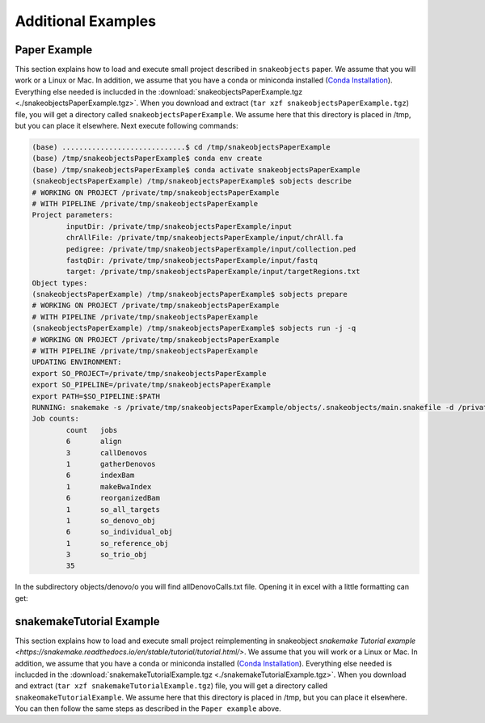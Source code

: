 *******************
Additional Examples
*******************

Paper Example
=============

This section explains how to load and execute small project described in ``snakeobjects`` paper. We assume that you will work or a Linux or Mac. In
addition, we assume that you have a conda or miniconda installed (`Conda
Installation
<https://docs.conda.io/projects/conda/en/latest/user-guide/install>`_).
Everything else needed is inclucded in the
:download:`snakeobjectsPaperExample.tgz <./snakeobjectsPaperExample.tgz>`. When you
download and extract (``tar xzf snakeobjectsPaperExample.tgz``) file, you will
get a directory called ``snakeobjectsPaperExample``. We assume here that this directory is placed in /tmp, but you can place it elsewhere.
Next execute following commands:

.. code-block:: bash
		
	(base) .............................$ cd /tmp/snakeobjectsPaperExample
	(base) /tmp/snakeobjectsPaperExample$ conda env create
	(base) /tmp/snakeobjectsPaperExample$ conda activate snakeobjectsPaperExample
	(snakeobjectsPaperExample) /tmp/snakeobjectsPaperExample$ sobjects describe
	# WORKING ON PROJECT /private/tmp/snakeobjectsPaperExample
	# WITH PIPELINE /private/tmp/snakeobjectsPaperExample
	Project parameters:
		inputDir: /private/tmp/snakeobjectsPaperExample/input
		chrAllFile: /private/tmp/snakeobjectsPaperExample/input/chrAll.fa
		pedigree: /private/tmp/snakeobjectsPaperExample/input/collection.ped
		fastqDir: /private/tmp/snakeobjectsPaperExample/input/fastq
		target: /private/tmp/snakeobjectsPaperExample/input/targetRegions.txt
	Object types:
        (snakeobjectsPaperExample) /tmp/snakeobjectsPaperExample$ sobjects prepare
	# WORKING ON PROJECT /private/tmp/snakeobjectsPaperExample
	# WITH PIPELINE /private/tmp/snakeobjectsPaperExample
        (snakeobjectsPaperExample) /tmp/snakeobjectsPaperExample$ sobjects run -j -q
	# WORKING ON PROJECT /private/tmp/snakeobjectsPaperExample
	# WITH PIPELINE /private/tmp/snakeobjectsPaperExample
	UPDATING ENVIRONMENT:
	export SO_PROJECT=/private/tmp/snakeobjectsPaperExample
	export SO_PIPELINE=/private/tmp/snakeobjectsPaperExample
	export PATH=$SO_PIPELINE:$PATH
	RUNNING: snakemake -s /private/tmp/snakeobjectsPaperExample/objects/.snakeobjects/main.snakefile -d /private/tmp/snakeobjectsPaperExample/objects -j -q
	Job counts:
		count	jobs
		6	align
		3	callDenovos
		1	gatherDenovos
		6	indexBam
		1	makeBwaIndex
		6	reorganizedBam
		1	so_all_targets
		1	so_denovo_obj
		6	so_individual_obj
		1	so_reference_obj
		3	so_trio_obj
		35

In the subdirectory objects/denovo/o you will find allDenovoCalls.txt file.
Opening it in excel with a little formatting can get:

.. image:: _static/paperExample-allDenovoCalls.png
  :alt: allDenovoCalls.txt


snakemakeTutorial Example
=========================

This section explains how to load and execute small project reimplementing in snakeobject `snakemake Tutorial example <https://snakemake.readthedocs.io/en/stable/tutorial/tutorial.html/>`. We assume that you will work or a Linux or Mac. In
addition, we assume that you have a conda or miniconda installed (`Conda
Installation
<https://docs.conda.io/projects/conda/en/latest/user-guide/install>`_).
Everything else needed is inclucded in the
:download:`snakemakeTutorialExample.tgz <./snakemakeTutorialExample.tgz>`. When you
download and extract (``tar xzf snakemakeTutorialExample.tgz``) file, you will
get a directory called ``snakeomakeTutorialExample``. We assume here that this directory is placed in /tmp, but you can place it elsewhere.
You can then follow the same steps as described in the ``Paper example`` above.
